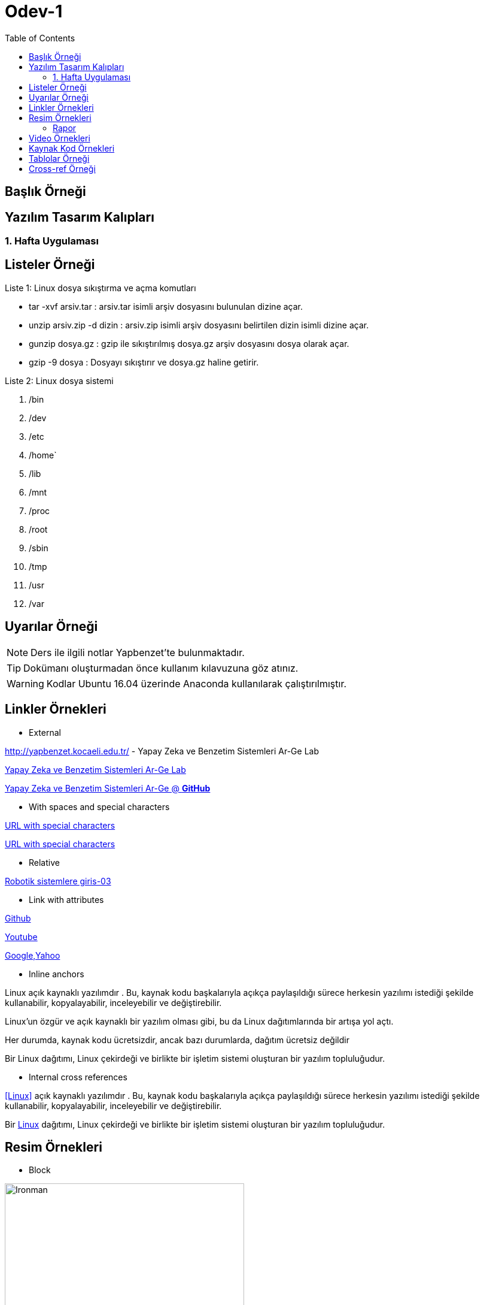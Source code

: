 = Odev-1
:toc:
:data_uri:

== Başlık Örneği

== Yazılım Tasarım Kalıpları 

=== 1. Hafta Uygulaması

== Listeler Örneği

.Liste 1: Linux dosya sıkıştırma ve açma komutları
* tar -xvf arsiv.tar : arsiv.tar isimli arşiv dosyasını bulunulan dizine açar.
* unzip arsiv.zip -d dizin : arsiv.zip isimli arşiv dosyasını belirtilen dizin isimli dizine açar. 
* gunzip dosya.gz : gzip ile sıkıştırılmış dosya.gz arşiv dosyasını dosya olarak açar.
* gzip -9 dosya : Dosyayı sıkıştırır ve dosya.gz haline getirir.

.Liste 2: Linux dosya sistemi
. /bin
. /dev
. /etc
. /home`
. /lib
. /mnt
. /proc
. /root
. /sbin
. /tmp
. /usr
. /var


== Uyarılar Örneği

NOTE: Ders ile ilgili notlar Yapbenzet'te bulunmaktadır. 

TIP: Dokümanı oluşturmadan önce kullanım kılavuzuna göz atınız.

WARNING: Kodlar Ubuntu 16.04 üzerinde Anaconda kullanılarak çalıştırılmıştır.

== Linkler Örnekleri

* External

http://yapbenzet.kocaeli.edu.tr/ - Yapay Zeka ve Benzetim Sistemleri Ar-Ge Lab

http://yapbenzet.kocaeli.edu.tr/[Yapay Zeka ve Benzetim Sistemleri Ar-Ge Lab]

https://github.com/yapbenzet[Yapay Zeka ve Benzetim Sistemleri Ar-Ge @ *GitHub*]

* With spaces and special characters

link:++http://yapbenzet.kocaeli.edu.tr/wiki/doku.php?id=[160201012]++[URL with special characters] 

link:http://yapbenzet.kocaeli.edu.tr/wiki/doku.php?id=160201012[URL with special characters] 

* Relative

link:robotik_sistem.pdf[Robotik sistemlere giris-03]

* Link with attributes

https://github.com/[Github, role=external, window=_blank]

https://www.youtube.com/?hl=tr&gl=TR[Youtube^]

https://www.google.com/["Google,Yahoo^",role=teal]

* Inline anchors

[[bookmark-a]]Linux açık kaynaklı yazılımdır . Bu, kaynak kodu başkalarıyla açıkça paylaşıldığı sürece herkesin yazılımı istediği şekilde kullanabilir, kopyalayabilir, inceleyebilir ve değiştirebilir.

[#bookmark-a]#Linux’un özgür ve açık kaynaklı bir yazılım olması gibi, bu da Linux dağıtımlarında bir artışa yol açtı.#

anchor:bookmark-c[]Her durumda, kaynak kodu ücretsizdir, ancak bazı durumlarda, dağıtım ücretsiz değildir

[[bookmark-d,last paragraph]]Bir Linux dağıtımı, Linux çekirdeği ve birlikte bir işletim sistemi oluşturan bir yazılım topluluğudur. 

* Internal cross references

<<Linux>> açık kaynaklı yazılımdır . Bu, kaynak kodu başkalarıyla açıkça paylaşıldığı sürece herkesin yazılımı istediği şekilde kullanabilir, kopyalayabilir, inceleyebilir ve değiştirebilir.

Bir <<section-titles,Linux>> dağıtımı, Linux çekirdeği ve birlikte bir işletim sistemi oluşturan bir yazılım topluluğudur. 

== Resim Örnekleri

* Block

.Endgame scene-1
[#img-sunset]
[caption="Figure 1:"]
image::resim/endgame.png[Ironman,400,350]

* Inline

Arama yapabilmek için image:resim/arama.jpeg[Call,50,50] a basın.

* Inline image with positioning role

image:resim/ay_evreleri.jpg[Ay Evreleri,200,200,role="right"]Ayın evreleri!

* Embedded

==== Rapor
:data-uri: 

== Video Örnekleri

* Block

//video::video/spiderman.mp4[width=240]

* Embedded Youtube video

video::USyHlvmukBk[Youtube]


== Kaynak Kod Örnekleri

* Inline (monospace only)

`` public void Bilgigir(void isim,void soyad) {
... 
} ``

* C++ kaynak kod 

****
._read_data.cpp_
[source,c++]
----
#include <iostream>
#include <pcl/io/pcd_io.h>
#include <pcl/point_types.h>

int main (int argc, char** argv)
{
  pcl::PointCloud<pcl::PointXYZ>::Ptr cloud (new pcl::PointCloud<pcl::PointXYZ>);

  if (pcl::io::loadPCDFile<pcl::PointXYZ> ("read.pcd", *cloud) == -1) //* load the file
  {
    PCL_ERROR ("Couldn't read file test_pcd.pcd \n");
    return (-1);
  }
  std::cout << "Loaded "
            << cloud->width * cloud->height
            << " data points from read.pcd with the following fields: "
            << std::endl;
  for (size_t i = 0; i < cloud->points.size (); ++i)
    std::cout << "    " << cloud->points[i].x
              << " "    << cloud->points[i].y
              << " "    << cloud->points[i].z << std::endl;

  return (0);
}
----
****

* linux bash script kod

.cmake install
****
[source]
----
tar -xzvf cmake-$version.$build.tar.gz
cd cmake-$version.$build/
./bootstrap
make -j4
sudo make install
----
****

== Tablolar Örneği

.Ders Bilgileri
|===
|Ders Adı | Dersi Veren  

|Yapay Zeka | Nevcihan Duru 
|Bilişim Hukuku |Nevcihan Duru
|===

== Cross-ref Örneği

* Inline anchors

[[bookmark-a,last paragraph]]Listeler Örneği ile ilgili örnekleri görmek için tıklayınız. 

* Internal cross references

<<section-titles,Listeler Örneği>> ile ilgili örnekleri görmek için tıklayınız.


